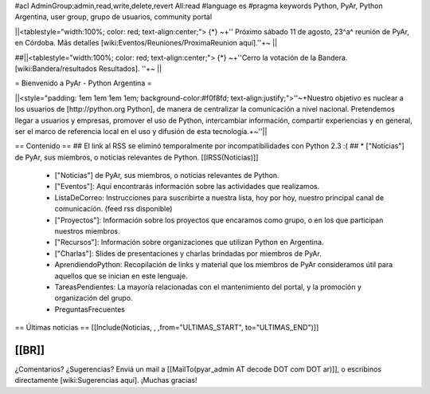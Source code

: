 #acl AdminGroup:admin,read,write,delete,revert All:read
#language es
#pragma keywords Python, PyAr, Python Argentina, user group, grupo de usuarios, community portal

||<tablestyle="width:100%; color: red; text-align:center;"> {*} ~+'' Próximo sábado 11 de agosto, 23^a^ reunión de PyAr, en Córdoba. Más detalles [wiki:Eventos/Reuniones/ProximaReunion aquí].''+~ ||

##||<tablestyle="width:100%; color: red; text-align:center;"> {*} ~+''Cerro la votación de la Bandera. [wiki:Bandera/resultados Resultados]. ''+~ ||

= Bienvenido a PyAr - Python Argentina =

||<style="padding: 1em 1em 1em 1em; background-color:#f0f8fd; text-align:justify;">''~+Nuestro objetivo es nuclear a los usuarios de [http://python.org Python], de manera de centralizar la comunicación a nivel nacional. Pretendemos llegar a usuarios y empresas, promover el uso de Python, intercambiar información, compartir experiencias y en general, ser el marco de referencia local en el uso y difusión de esta tecnología.+~''||


== Contenido ==
## El link al RSS se eliminó temporalmente por incompatibilidades con Python 2.3 :(
## * ["Noticias"] de PyAr, sus miembros, o noticias relevantes de Python.  [[IRSS(Noticias)]]
 * ["Noticias"] de PyAr, sus miembros, o noticias relevantes de Python.

 * ["Eventos"]: Aquí encontrarás información sobre las actividades que realizamos.

 * ListaDeCorreo: Instrucciones para suscribirte a nuestra lista, hoy por hoy, nuestro principal canal de comunicación. (feed rss disponible)

 * ["Proyectos"]: Información sobre los proyectos que encaramos como grupo, o en los que participan nuestros miembros.

 * ["Recursos"]: Información sobre organizaciones que utilizan Python en Argentina.

 * ["Charlas"]: Slides de presentaciones y charlas brindadas por miembros de PyAr.

 * AprendiendoPython: Recopilación de links y material que los miembros de PyAr consideramos útil para aquellos que se inician en este lenguaje.

 * TareasPendientes: La mayoría relacionadas con el mantenimiento del portal, y la promoción y organización del grupo.

 * PreguntasFrecuentes

== Últimas noticias ==
[[Include(Noticias, , ,from="ULTIMAS_START", to="ULTIMAS_END")]]

[[BR]]
----
¿Comentarios? ¿Sugerencias? Enviá un mail a [[MailTo(pyar_admin AT decode DOT com DOT ar)]],
o escribinos directamente [wiki:Sugerencias aquí]. ¡Muchas gracias! 
